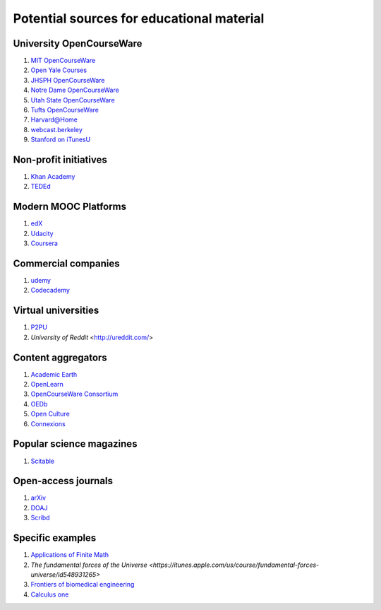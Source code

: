 ==========================================
Potential sources for educational material
==========================================

University OpenCourseWare
=========================

#. `MIT OpenCourseWare <http://ocw.mit.edu/>`_

#. `Open Yale Courses <http://oyc.yale.edu/>`_

#. `JHSPH OpenCourseWare <http://ocw.jhsph.edu/>`_

#. `Notre Dame OpenCourseWare <http://ocw.nd.edu/>`_

#. `Utah State OpenCourseWare <http://ocw.usu.edu/>`_

#. `Tufts OpenCourseWare <http://ocw.tufts.edu/>`_

#. `Harvard@Home <http://athome.harvard.edu/>`_

#. `webcast.berkeley <http://webcast.berkeley.edu/>`_

#. `Stanford on iTunesU <http://itunes.stanford.edu/>`_


Non-profit initiatives
======================

#. `Khan Academy <https://www.khanacademy.org/>`_

#. `TEDEd <http://ed.ted.com/>`_

Modern MOOC Platforms
=====================

#. `edX <https://www.edx.org/>`_

#. `Udacity <https://www.udacity.com/>`_

#. `Coursera <https://www.coursera.org/>`_


Commercial companies
====================

#. `udemy <http://www.udemy.com/>`_

#. `Codecademy <http://www.codecademy.com/>`_

Virtual universities
====================

#. `P2PU <https://p2pu.org/en/>`_

#. `University of Reddit` <http://ureddit.com/>

Content aggregators
===================

#. `Academic Earth <http://www.academicearth.org/>`_

#. `OpenLearn <http://www.open.edu/openlearn/>`_

#. `OpenCourseWare Consortium <http://www.ocwconsortium.org/>`_

#. `OEDb <http://oedb.org/open/>`_

#. `Open Culture <http://www.openculture.com/>`_

#. `Connexions <http://cnx.org/content/>`_


Popular science magazines
=========================

#. `Scitable <http://www.nature.com/scitable>`_

Open-access journals
====================

#. `arXiv <http://arxiv.org/>`_

#. `DOAJ <http://www.doaj.org/>`_

#. `Scribd <http://www.scribd.com/>`_

Specific examples
=================

#. `Applications of Finite Math <http://www.udemy.com/math-is-everywhere-applications-of-finite-math/>`_

#. `The fundamental forces of the Universe <https://itunes.apple.com/us/course/fundamental-forces-universe/id548931265>`

#. `Frontiers of biomedical engineering <http://oyc.yale.edu/biomedical-engineering/beng-100>`_

#. `Calculus one <https://www.coursera.org/course/calc1>`_
